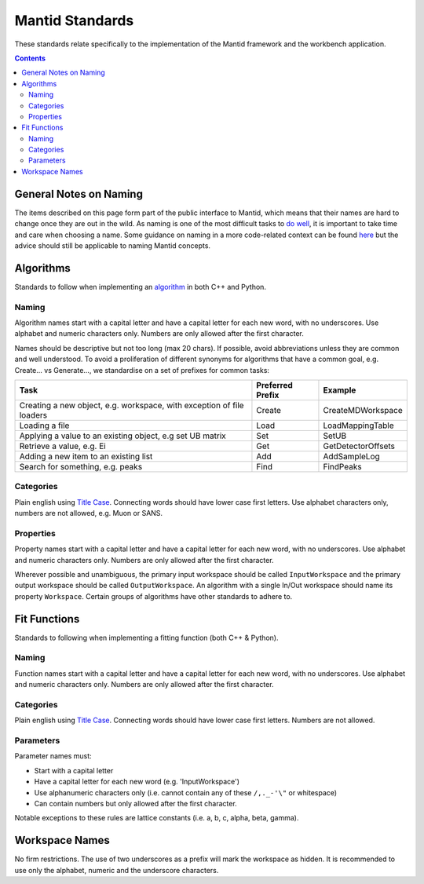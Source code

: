 .. _MantidStandards:

================
Mantid Standards
================

These standards relate specifically to the implementation of the
Mantid framework and the workbench application.

.. contents:: Contents
   :local:

General Notes on Naming
^^^^^^^^^^^^^^^^^^^^^^^

The items described on this page form part of the public interface to
Mantid, which means that their names are hard to change once they are
out in the wild. As naming is one of the most difficult tasks to `do
well <http://martinfowler.com/bliki/TwoHardThings.html>`_, it is
important to take time and care when choosing a name. Some guidance on
naming in a more code-related context can be found `here
<http://blog.codinghorror.com/i-shall-call-it-somethingmanager/>`_ but
the advice should still be applicable to naming Mantid concepts.

Algorithms
^^^^^^^^^^

Standards to follow when implementing an `algorithm
<http://docs.mantidproject.org/nightly/concepts/Algorithm.html>`_ in
both C++ and Python.

Naming
------

Algorithm names start with a capital letter and have a capital letter
for each new word, with no underscores. Use alphabet and numeric
characters only. Numbers are only allowed after the first character.

Names should be descriptive but not too long (max 20 chars). If
possible, avoid abbreviations unless they are common and well
understood. To avoid a proliferation of different synonyms for
algorithms that have a common goal, e.g. Create... vs Generate..., we
standardise on a set of prefixes for common tasks:

+-----------------------------------------------------------------------+------------------+--------------------+
| Task                                                                  | Preferred Prefix | Example            |
+=======================================================================+==================+====================+
| Creating a new object, e.g. workspace, with exception of file loaders | Create           | CreateMDWorkspace  |
+-----------------------------------------------------------------------+------------------+--------------------+
| Loading a file                                                        | Load             | LoadMappingTable   |
+-----------------------------------------------------------------------+------------------+--------------------+
| Applying a value to an existing object, e.g set UB matrix             | Set              | SetUB              |
+-----------------------------------------------------------------------+------------------+--------------------+
| Retrieve a value, e.g. Ei                                             | Get              | GetDetectorOffsets |
+-----------------------------------------------------------------------+------------------+--------------------+
| Adding a new item to an existing list                                 | Add              | AddSampleLog       |
+-----------------------------------------------------------------------+------------------+--------------------+
| Search for something, e.g. peaks                                      | Find             | FindPeaks          |
+-----------------------------------------------------------------------+------------------+--------------------+

Categories
----------

Plain english using `Title Case
<http://www.grammar-monster.com/lessons/capital_letters_title_case.htm>`_. Connecting
words should have lower case first letters. Use alphabet characters
only, numbers are not allowed, e.g. Muon or SANS.

Properties
----------

Property names start with a capital letter and have a capital letter
for each new word, with no underscores. Use alphabet and numeric
characters only. Numbers are only allowed after the first character.

Wherever possible and unambiguous, the primary input workspace should
be called ``InputWorkspace`` and the primary output workspace should
be called ``OutputWorkspace``. An algorithm with a single In/Out
workspace should name its property ``Workspace``. Certain groups of
algorithms have other standards to adhere to.

Fit Functions
^^^^^^^^^^^^^

Standards to following when implementing a fitting function (both C++
& Python).

Naming
------

Function names start with a capital letter and have a capital letter
for each new word, with no underscores. Use alphabet and numeric
characters only. Numbers are only allowed after the first character.


Categories
----------

Plain english using `Title Case
<http://www.grammar-monster.com/lessons/capital_letters_title_case.htm>`_. Connecting
words should have lower case first letters. Numbers are not allowed.

Parameters
----------

Parameter names must:

- Start with a capital letter
- Have a capital letter for each new word (e.g. 'InputWorkspace')
- Use alphanumeric characters only (i.e. cannot contain any of these ``/,._-'\"`` or whitespace)
- Can contain numbers but only allowed after the first character.

Notable exceptions to these rules are lattice constants (i.e. a, b, c,
alpha, beta, gamma).

Workspace Names
^^^^^^^^^^^^^^^

No firm restrictions. The use of two underscores as a prefix will mark
the workspace as hidden. It is recommended to use only the alphabet,
numeric and the underscore characters.
